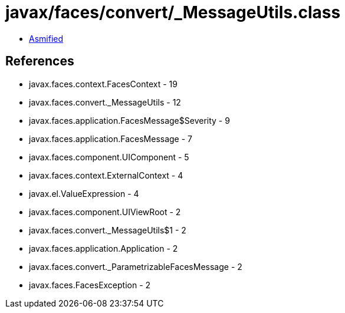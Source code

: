 = javax/faces/convert/_MessageUtils.class

 - link:_MessageUtils-asmified.java[Asmified]

== References

 - javax.faces.context.FacesContext - 19
 - javax.faces.convert._MessageUtils - 12
 - javax.faces.application.FacesMessage$Severity - 9
 - javax.faces.application.FacesMessage - 7
 - javax.faces.component.UIComponent - 5
 - javax.faces.context.ExternalContext - 4
 - javax.el.ValueExpression - 4
 - javax.faces.component.UIViewRoot - 2
 - javax.faces.convert._MessageUtils$1 - 2
 - javax.faces.application.Application - 2
 - javax.faces.convert._ParametrizableFacesMessage - 2
 - javax.faces.FacesException - 2
